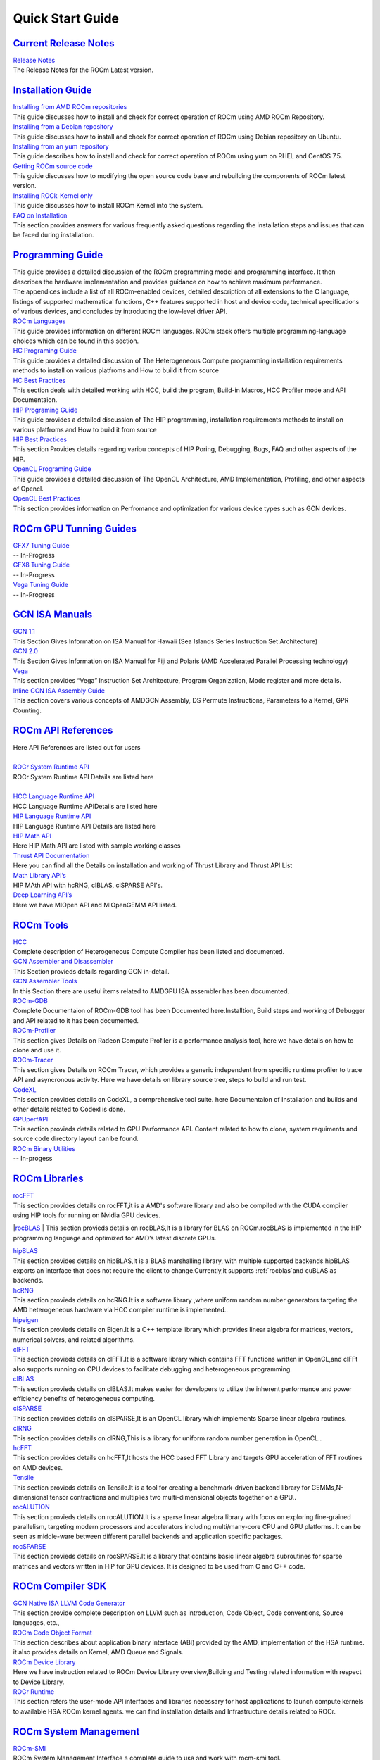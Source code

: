 .. _GuidedIntro:

Quick Start Guide
===================

`Current Release Notes <http://rocm-documentation.readthedocs.io/en/latest/Current_Release_Notes/Current-Release-Notes.html#current-release-notes>`_
************************
| `Release Notes <http://rocm-documentation.readthedocs.io/en/latest/Current_Release_Notes/Current-Release-Notes.html#rocm-1-8-what-new>`_
| The Release Notes for the ROCm Latest version.


`Installation Guide <http://rocm-documentation.readthedocs.io/en/latest/Installation_Guide/Installation-Guide.html#installation-guide>`_
************************

| `Installing from AMD ROCm repositories <http://rocm-documentation.readthedocs.io/en/latest/Installation_Guide/Installation-Guide.html#installing-from-amd-rocm-repositories>`_
| This guide discusses how to install and check for correct operation of ROCm using AMD ROCm Repository.

| `Installing from a Debian repository <http://rocm-documentation.readthedocs.io/en/latest/Installation_Guide/Installation-Guide.html#ubuntu-support-installing-from-a-debian-repository>`_
| This guide discusses how to install and check for correct operation of ROCm using Debian repository on Ubuntu.

| `Installing from an yum repository <https://rocm-documentation.readthedocs.io/en/latest/Installation_Guide/Installation-Guide.html#centos-rhel-7-both-7-4-and-7-5-support>`__
| This guide describes how to install and check for correct operation of ROCm using yum on RHEL and CentOS 7.5.

| `Getting ROCm source code <http://rocm-documentation.readthedocs.io/en/latest/Installation_Guide/Installation-Guide.html#getting-rocm-source-code>`_
| This guide discusses how to modifying the open source code base and rebuilding the components of ROCm latest version.

| `Installing ROCk-Kernel only <http://rocm-documentation.readthedocs.io/en/latest/Installation_Guide/ROCk-kernel.html#rock-kernel>`_
| This guide discusses how to install ROCm Kernel into the system.

| `FAQ on Installation <http://rocm-documentation.readthedocs.io/en/latest/Installation_Guide/FAQ-on-Installation.html#faq-on-installation>`_
| This section provides answers for various frequently asked questions regarding the installation steps and issues that can be faced during installation.


`Programming Guide <http://rocm-documentation.readthedocs.io/en/latest/Programming_Guides/Programming-Guides.html#programming-guide>`_
********************

| This guide provides a detailed discussion of the ROCm programming model and programming interface. It then describes the hardware implementation and provides guidance on how to achieve maximum performance.
| The appendices include a list of all ROCm-enabled devices, detailed description of all extensions to the C language, listings of supported mathematical functions, C++ features supported in host and device code, technical specifications of various devices, and concludes by introducing the low-level driver API.

| `ROCm Languages <http://rocm-documentation.readthedocs.io/en/latest/Programming_Guides/Programming-Guides.html#rocm-languages>`_
| This guide provides information on different ROCm languages. ROCm stack offers multiple programming-language choices which can be found in this section.

| `HC Programing Guide <http://rocm-documentation.readthedocs.io/en/latest/Programming_Guides/Programming-Guides.html#hc-programing-guide>`_
| This guide provides a detailed discussion of The Heterogeneous Compute programming installation requirements methods to install on various platfroms and How to build it from source

| `HC Best Practices <http://rocm-documentation.readthedocs.io/en/latest/Programming_Guides/Programming-Guides.html#hc-best-practices>`_
| This section deals with detailed working with HCC, build the program, Build-in Macros, HCC Profiler mode and API Documentaion.
 
| `HIP Programing Guide <http://rocm-documentation.readthedocs.io/en/latest/Programming_Guides/Programming-Guides.html#hip-programing-guide>`_
| This guide provides a detailed discussion of The HIP programming, installation requirements methods to install on various platfroms and How to build it from source
 
| `HIP Best Practices <http://rocm-documentation.readthedocs.io/en/latest/Programming_Guides/Programming-Guides.html#hip-best-practices>`_
| This section Provides details regarding variou concepts of HIP Poring, Debugging, Bugs, FAQ and other aspects of the HIP.

| `OpenCL Programing Guide <http://rocm-documentation.readthedocs.io/en/latest/Programming_Guides/Programming-Guides.html#opencl-programing-guide>`_
| This guide provides a detailed discussion of The OpenCL Architecture, AMD Implementation, Profiling, and other aspects of Opencl.

| `OpenCL Best Practices <http://rocm-documentation.readthedocs.io/en/latest/Programming_Guides/Programming-Guides.html#opencl-best-practices>`_
| This section provides information on Perfromance and optimization for various device types such as GCN devices.

`ROCm GPU Tunning Guides <http://rocm-documentation.readthedocs.io/en/latest/ROCm_GPU_Tunning_Guides/ROCm-GPU-Tunning-Guides.html#rocm-gpu-tunning-guides>`_
***************************
| `GFX7 Tuning Guide <http://rocm-documentation.readthedocs.io/en/latest/ROCm_GPU_Tunning_Guides/ROCm-GPU-Tunning-Guides.html#gfx7-tuning-guide>`_
| -- In-Progress

| `GFX8 Tuning Guide <http://rocm-documentation.readthedocs.io/en/latest/ROCm_GPU_Tunning_Guides/ROCm-GPU-Tunning-Guides.html#gfx8-tuning-guide>`_
| -- In-Progress

| `Vega Tuning Guide <http://rocm-documentation.readthedocs.io/en/latest/ROCm_GPU_Tunning_Guides/ROCm-GPU-Tunning-Guides.html#vega-tuning-guide>`_
| -- In-Progress
	
`GCN ISA Manuals <http://rocm-documentation.readthedocs.io/en/latest/GCN_ISA_Manuals/GCN-ISA-Manuals.html#gcn-isa-manuals>`_
********************

| `GCN 1.1 <http://rocm-documentation.readthedocs.io/en/latest/GCN_ISA_Manuals/GCN-ISA-Manuals.html#gcn-1-1>`_
| This Section Gives Information on ISA Manual for Hawaii (Sea Islands Series Instruction Set Architecture) 

| `GCN 2.0 <http://rocm-documentation.readthedocs.io/en/latest/GCN_ISA_Manuals/GCN-ISA-Manuals.html#gcn-2-0>`_
| This Section Gives Information on ISA Manual for Fiji and Polaris (AMD Accelerated Parallel Processing technology)

| `Vega <http://rocm-documentation.readthedocs.io/en/latest/GCN_ISA_Manuals/GCN-ISA-Manuals.html#vega>`_
| This section provides “Vega” Instruction Set Architecture, Program Organization, Mode register and more details. 	

| `Inline GCN ISA Assembly Guide <http://rocm-documentation.readthedocs.io/en/latest/GCN_ISA_Manuals/GCN-ISA-Manuals.html#inline-gcn-isa-assembly-guide>`_
| This section covers various concepts of AMDGCN Assembly, DS Permute Instructions, Parameters to a Kernel, GPR Counting.

`ROCm API References <http://rocm-documentation.readthedocs.io/en/latest/ROCm_API_References/ROCm-API-References.html#rocm-api-references>`_
************************
| Here API References are listed out for users
| 
| `ROCr System Runtime API <http://rocm-documentation.readthedocs.io/en/latest/ROCm_API_References/ROCm-API-References.html#rocr-system-runtime-api>`_
| ROCr System Runtime API Details are listed here
| 
| `HCC Language Runtime API <http://rocm-documentation.readthedocs.io/en/latest/ROCm_API_References/ROCm-API-References.html#hcc-language-runtime-api>`_
| HCC Language Runtime APIDetails are listed here

| `HIP Language Runtime API <http://rocm-documentation.readthedocs.io/en/latest/ROCm_API_References/ROCm-API-References.html#hip-language-runtime-api>`_
| HIP Language Runtime API Details are listed here

| `HIP Math API <http://rocm-documentation.readthedocs.io/en/latest/ROCm_API_References/ROCm-API-References.html#hip-math-api>`_
| Here HIP Math API are listed with sample working classes

| `Thrust API Documentation <http://rocm-documentation.readthedocs.io/en/latest/ROCm_API_References/ROCm-API-References.html#thrust-api-documentation>`_
| Here you can find all the Details on installation and working of Thrust Library and Thrust API List

| `Math Library API’s <http://rocm-documentation.readthedocs.io/en/latest/ROCm_API_References/ROCm-API-References.html#math-library-api-s>`_
| HIP MAth API with hcRNG, clBLAS, clSPARSE API's.

| `Deep Learning API’s <http://rocm-documentation.readthedocs.io/en/latest/ROCm_API_References/ROCm-API-References.html#deep-learning-api-s>`_
| Here we have MIOpen API and MIOpenGEMM API listed.	

`ROCm Tools <http://rocm-documentation.readthedocs.io/en/latest/ROCm_Tools/ROCm-Tools.html#rocm-tools>`_
*************

| `HCC <http://rocm-documentation.readthedocs.io/en/latest/ROCm_Tools/ROCm-Tools.html#hcc>`_
| Complete description of Heterogeneous Compute Compiler has been listed and documented.

| `GCN Assembler and Disassembler <http://rocm-documentation.readthedocs.io/en/latest/ROCm_Tools/ROCm-Tools.html#gcn-assembler-and-disassembler>`_
| This Section provieds details regarding GCN in-detail.

| `GCN Assembler Tools <http://rocm-documentation.readthedocs.io/en/latest/ROCm_Tools/ROCm-Tools.html#gcn-assembler-tools>`_
| In this Section there are useful items related to AMDGPU ISA assembler has been documented.

| `ROCm-GDB <http://rocm-documentation.readthedocs.io/en/latest/ROCm_Tools/ROCm-Tools.html#rocm-gdb>`_
| Complete Documentaion of ROCm-GDB tool has been Documented here.Installtion, Build steps and working of Debugger and API related to it has been documented.

| `ROCm-Profiler <http://rocm-documentation.readthedocs.io/en/latest/ROCm_Tools/ROCm-Tools.html#rocm-profiler>`_
| This section gives Details on Radeon Compute Profiler is a performance analysis tool, here we have details on how to clone and use it.

| `ROCm-Tracer <https://rocm-documentation.readthedocs.io/en/latest/ROCm_Tools/ROCm-Tools.html#roc-tracer>`_
| This section gives Details on ROCm Tracer, which provides a generic independent from specific runtime profiler to trace API and asyncronous activity. Here we have details on library source tree, steps to build and run test.

| `CodeXL <http://rocm-documentation.readthedocs.io/en/latest/ROCm_Tools/ROCm-Tools.html#codexl>`_
| This section provides details on CodeXL, a comprehensive tool suite. here Documentaion of Installation and builds and other details related to Codexl is done.

| `GPUperfAPI <http://rocm-documentation.readthedocs.io/en/latest/ROCm_Tools/ROCm-Tools.html#gpuperfapi>`_
| This section provieds details related to GPU Performance API. Content related to how to clone, system requiments and source code directory layout can be found.

| `ROCm Binary Utilities <http://rocm-documentation.readthedocs.io/en/latest/ROCm_Tools/ROCm-Tools.html#rocm-binary-utilities>`_
| -- In-progess


`ROCm Libraries <https://rocm-documentation.readthedocs.io/en/latest/ROCm_Libraries/ROCm-Libraries.html>`_
*************
| `rocFFT <https://rocm-documentation.readthedocs.io/en/latest/ROCm_Tools/rocFFT.html#rocfft>`_
| This section provides details on rocFFT,it is a AMD's software library and also be compiled with the CUDA compiler using HIP tools for running on Nvidia GPU devices.

|`rocBLAS <https://rocm-documentation.readthedocs.io/en/latest/ROCm_Tools/rocblas.html#rocblas>`_
| This section provieds details on rocBLAS,It is a library for BLAS on ROCm.rocBLAS is implemented in the HIP programming language and optimized for AMD’s latest discrete GPUs.

| `hipBLAS <https://rocm-documentation.readthedocs.io/en/latest/ROCm_Tools/hipBLAS.html#hip8las>`_
| This section provides details on hipBLAS,It is a BLAS marshalling library, with multiple supported backends.hipBLAS exports an interface that does not require the client to change.Currently,it supports :ref:`rocblas`and cuBLAS as backends.

| `hcRNG <https://rocm-documentation.readthedocs.io/en/latest/ROCm_Tools/hcRNG.html#hcrng>`_
| This section provieds details on hcRNG.It is a software library ,where uniform random number generators targeting the AMD heterogeneous hardware via HCC compiler runtime is implemented..

| `hipeigen <https://rocm-documentation.readthedocs.io/en/latest/ROCm_Tools/hipeigen.html#hipeigen>`_
| This section provieds details on Eigen.It is a C++ template library which provides linear algebra for  matrices, vectors, numerical solvers, and related algorithms.

| `clFFT <https://rocm-documentation.readthedocs.io/en/latest/ROCm_Tools/clFFT.html#c1fft>`_
| This section provieds details on clFFT.It is a software library which contains  FFT functions written in OpenCL,and clFFt also supports running on CPU devices to facilitate debugging and heterogeneous programming.

| `clBLAS <https://rocm-documentation.readthedocs.io/en/latest/ROCm_Tools/clBLA.html#clbla>`_
| This section provieds details on clBLAS.It makes easier for developers to utilize the inherent performance and power efficiency benefits of heterogeneous computing.

| `clSPARSE <https://rocm-documentation.readthedocs.io/en/latest/ROCm_Tools/clSPARSE.html#clsparse1>`_
| This section provides details on clSPARSE,It is an OpenCL library which implements Sparse linear algebra routines. 

| `clRNG <https://rocm-documentation.readthedocs.io/en/latest/ROCm_Tools/clRNG.html#cl1rng>`_
| This section provides details on clRNG,This is a  library  for uniform random number generation in OpenCL.. 

| `hcFFT <https://rocm-documentation.readthedocs.io/en/latest/ROCm_Tools/hcFFT.html#hcfft>`_
| This section provides details on hcFFT,It hosts the HCC based FFT Library and  targets  GPU acceleration of FFT routines on AMD devices.

| `Tensile <https://rocm-documentation.readthedocs.io/en/latest/ROCm_Tools/tensile.html#tensile>`_
| This section provieds details on Tensile.It is a tool for creating a benchmark-driven backend library for GEMMs,N-dimensional tensor contractions and  multiplies two multi-dimensional objects together on a GPU..

| `rocALUTION <https://rocm-documentation.readthedocs.io/en/latest/ROCm_Libraries/ROCm_Libraries.html#rocalution>`_
| This section provieds details on rocALUTION.It is a sparse linear algebra library with focus on exploring fine-grained parallelism, targeting modern processors and accelerators including multi/many-core CPU and GPU platforms. It can be seen as middle-ware between different parallel backends and application specific packages.

| `rocSPARSE <https://rocm-documentation.readthedocs.io/en/latest/ROCm_Libraries/ROCm_Libraries.html#id38>`_
| This section provieds details on rocSPARSE.It is a library that contains basic linear algebra subroutines for sparse matrices and vectors written in HiP for GPU devices. It is designed to be used from C and C++ code.

`ROCm Compiler SDK <http://rocm-documentation.readthedocs.io/en/latest/ROCm_Compiler_SDK/ROCm-Compiler-SDK.html#rocm-compiler-sdk>`_
************************
| `GCN Native ISA LLVM Code Generator <http://rocm-documentation.readthedocs.io/en/latest/ROCm_Compiler_SDK/ROCm-Compiler-SDK.html#gcn-native-isa-llvm-code-generator>`_
| This section provide complete description on LLVM such as introduction, Code Object, Code conventions, Source languages, etc.,

| `ROCm Code Object Format <http://rocm-documentation.readthedocs.io/en/latest/ROCm_Compiler_SDK/ROCm-Compiler-SDK.html#rocm-code-object-format>`_
| This section describes about application binary interface (ABI) provided by the AMD, implementation of the HSA runtime. it also provides details on Kernel, AMD Queue and Signals.
 
| `ROCm Device Library <http://rocm-documentation.readthedocs.io/en/latest/ROCm_Compiler_SDK/ROCm-Compiler-SDK.html#roc-device-library>`_
| Here we have instruction related to ROCm Device Library overview,Building and Testing related information with respect to Device Library.

| `ROCr Runtime <http://rocm-documentation.readthedocs.io/en/latest/ROCm_Compiler_SDK/ROCm-Compiler-SDK.html#rocr-runtime>`_
| This section refers the user-mode API interfaces and libraries necessary for host applications to launch compute kernels to available HSA ROCm kernel agents. we can find installation details and Infrastructure details related to ROCr.

`ROCm System Management <http://rocm-documentation.readthedocs.io/en/latest/ROCm_System_Managment/ROCm-System-Managment.html#rocm-system-management>`_
************************

| `ROCm-SMI <http://rocm-documentation.readthedocs.io/en/latest/ROCm_System_Managment/ROCm-System-Managment.html#rocm-smi>`_
| ROCm System Management Interface a complete guide to use and work with rocm-smi tool.

| `SYSFS Interface <http://rocm-documentation.readthedocs.io/en/latest/ROCm_System_Managment/ROCm-System-Managment.html#sysfs-interface>`_
| This section provides information on sysfs file structure where all detailes related to file structure related to system are captured in sysfs.

| `KFD Topology <http://rocm-documentation.readthedocs.io/en/latest/ROCm_System_Managment/ROCm-System-Managment.html#kfd-topology>`_
| KFD Kernel Topology is the system file structure wich describes about AMD GPU related information such as nodes, Memory, Cache and IO-links.

`ROCm Virtualization & Containers <http://rocm-documentation.readthedocs.io/en/latest/ROCm_Virtualization_Containers/ROCm-Virtualization-&-Containers.html#rocm-virtualization-containers>`_
***********************************
| `PCIe Passthrough on KVM <http://rocm-documentation.readthedocs.io/en/latest/ROCm_Virtualization_Containers/ROCm-Virtualization-&-Containers.html#pcie-passthrough-on-kvm>`_
| Here PCIe Passthrough on KVM is described. A KVM-based instructions assume a headless host with an input/output memory management unit (IOMMU) to pass peripheral devices such as a GPU to guest virtual machines.more information can be found on the same here.

| `ROCm-Docker <http://rocm-documentation.readthedocs.io/en/latest/ROCm_Virtualization_Containers/ROCm-Virtualization-&-Containers.html#rocm-docker>`_
| A framework for building the software layers defined in the Radeon Open Compute Platform into portable docker images. Detailed Information related to ROCm-Docker can be found.

`Remote Device Programming <http://rocm-documentation.readthedocs.io/en/latest/Remote_Device_Programming/Remote-Device-Programming.html#remote-device-programming>`_
**************************
| `ROCnRDMA <http://rocm-documentation.readthedocs.io/en/latest/Remote_Device_Programming/Remote-Device-Programming.html#rocnrdma>`_
| ROCmRDMA is the solution designed to allow third-party kernel drivers to utilize DMA access to the GPU memory. Complete indoemation related to ROCmRDMA is Documented here.

| `UCX <http://rocm-documentation.readthedocs.io/en/latest/Remote_Device_Programming/Remote-Device-Programming.html#ucx>`_
| This section gives information related to UCX, How to install, Running UCX and much more 

| `MPI <http://rocm-documentation.readthedocs.io/en/latest/Remote_Device_Programming/Remote-Device-Programming.html#mpi>`_
| This section gives information related to MPI.

| `IPC <http://rocm-documentation.readthedocs.io/en/latest/Remote_Device_Programming/Remote-Device-Programming.html#ipc>`_
| This section gives information related to IPC.

`Deep Learning on ROCm <http://rocm-documentation.readthedocs.io/en/latest/Deep_learning/Deep-learning.html#deep-learning-on-rocm>`_
**********************
| This section provides details on ROCm Deep Learning concepts.

| `Porting from cuDNN to MIOpen <http://rocm-documentation.readthedocs.io/en/latest/Deep_learning/Deep-learning.html#porting-from-cudnn-to-miopen>`_
| The porting guide highlights the key differences between the current cuDNN and MIOpen APIs.

| `Deep Learning Framework support for ROCm <http://rocm-documentation.readthedocs.io/en/latest/Deep_learning/Deep-learning.html#deep-learning-framework-support-for-rocm>`_
| This section provides detailed chart of Frameworks supported by ROCm and repository details.

| `Tutorials <http://rocm-documentation.readthedocs.io/en/latest/Deep_learning/Deep-learning.html#tutorials>`_
| Here Tutorials on different DeepLearning Frameworks are documented.

`System Level Debug <http://rocm-documentation.readthedocs.io/en/latest/Other_Solutions/Other-Solutions.html#system-level-debug>`_
*******************
| `ROCm Language & System Level Debug, Flags and Environment Variables <http://rocm-documentation.readthedocs.io/en/latest/Other_Solutions/Other-Solutions.html#rocm-language-system-level-debug-flags-and-environment-variables>`_
| Here in this section we have details regardinf various system related debugs and commands for isssues faced while using ROCm.

`Tutorial <http://rocm-documentation.readthedocs.io/en/latest/Tutorial/Tutorial.html#tutorial>`_
**********
| This section Provide details related to few Concepts of HIP and other sections.

`ROCm Glossary <http://rocm-documentation.readthedocs.io/en/latest/ROCm_Glossary/ROCm-Glossary.html#rocm-glossary>`_
**************
| ROCm Glossary gives highlight concept and their main concept of how they work.


